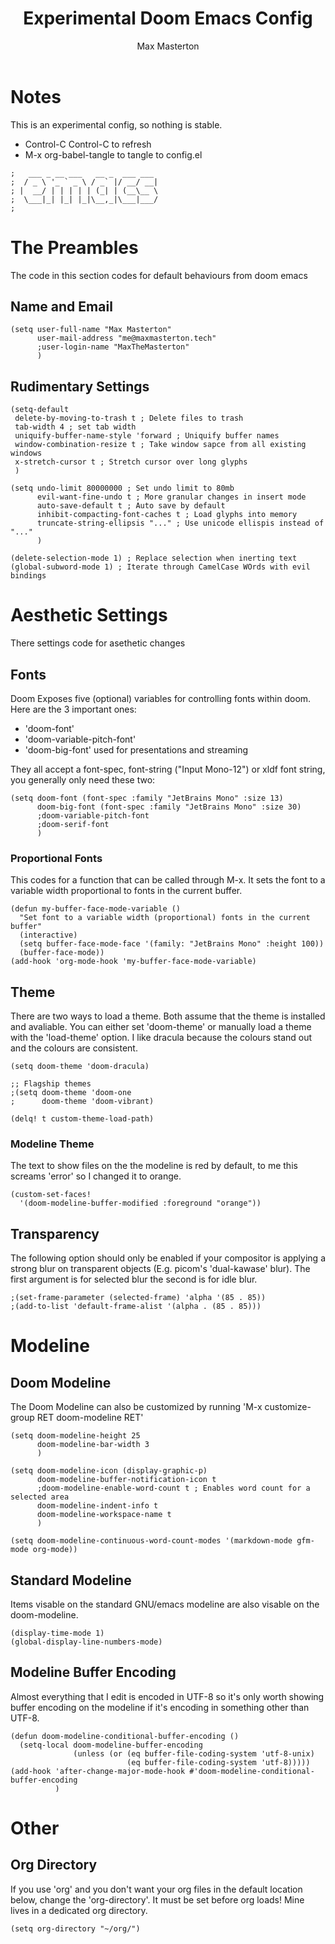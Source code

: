 #+TITLE: Experimental Doom Emacs Config
#+DESCRIPTION: Max Masterton's experimental configiration file for Doom Emacs, an emacs framework for the stubborn martian vimmer. -- Note: This is an experimental config --
#+PROPERTY: header-args :tangle ~/.doom.d/config.el
#+AUTHOR: Max Masterton

* Notes
This is an experimental config, so nothing is stable.
 + Control-C Control-C to refresh
 + M-x org-babel-tangle to tangle to config.el

 #+BEGIN_SRC elisp
;   ___ _ __ ___   __ _  ___ ___
;  / _ \ '_ ` _ \ / _` |/ __/ __|
; |  __/ | | | | | (_| | (__\__ \
;  \___|_| |_| |_|\__,_|\___|___/
;
 #+END_SRC

* The Preambles
The code in this section  codes for default behaviours from doom emacs

** Name and Email
#+BEGIN_SRC elisp
(setq user-full-name "Max Masterton"
      user-mail-address "me@maxmasterton.tech"
      ;user-login-name "MaxTheMasterton"
      )
#+END_SRC

** Rudimentary Settings
#+BEGIN_SRC elisp
(setq-default
 delete-by-moving-to-trash t ; Delete files to trash
 tab-width 4 ; set tab width
 uniquify-buffer-name-style 'forward ; Uniquify buffer names
 window-combination-resize t ; Take window sapce from all existing windows
 x-stretch-cursor t ; Stretch cursor over long glyphs
 )

(setq undo-limit 80000000 ; Set undo limit to 80mb
      evil-want-fine-undo t ; More granular changes in insert mode
      auto-save-default t ; Auto save by default
      inhibit-compacting-font-caches t ; Load glyphs into memory
      truncate-string-ellipsis "..." ; Use unicode ellispis instead of "..."
      )

(delete-selection-mode 1) ; Replace selection when inerting text
(global-subword-mode 1) ; Iterate through CamelCase WOrds with evil bindings
#+END_SRC

* Aesthetic Settings
There settings code for asethetic changes

** Fonts
Doom Exposes five (optional) variables for controlling fonts within doom. Here are the 3 important ones:
+ 'doom-font'
+ 'doom-variable-pitch-font'
+ 'doom-big-font' used for presentations and streaming

They all accept a font-spec, font-string ("Input Mono-12") or xldf font string, you generally only need these two:

#+BEGIN_SRC elisp
(setq doom-font (font-spec :family "JetBrains Mono" :size 13)
      doom-big-font (font-spec :family "JetBrains Mono" :size 30)
      ;doom-variable-pitch-font
      ;doom-serif-font
      )
#+END_SRC

*** Proportional Fonts
This codes for a function that can be called through M-x. It sets the font to a variable width proportional to fonts in the current buffer.

#+BEGIN_SRC elisp
(defun my-buffer-face-mode-variable ()
  "Set font to a variable width (proportional) fonts in the current buffer"
  (interactive)
  (setq buffer-face-mode-face '(family: "JetBrains Mono" :height 100))
  (buffer-face-mode))
(add-hook 'org-mode-hook 'my-buffer-face-mode-variable)
#+END_SRC

** Theme
There are two ways to load a theme. Both assume that the theme is installed and avaliable. You can either set 'doom-theme' or manually load a theme with the 'load-theme' option. I like dracula because the colours stand out and the colours are consistent.

#+BEGIN_SRC elisp
(setq doom-theme 'doom-dracula)

;; Flagship themes
;(setq doom-theme 'doom-one
;      doom-theme 'doom-vibrant)

(delq! t custom-theme-load-path)
#+END_SRC

*** Modeline Theme
The text to show files on the the modeline is red by default, to me this screams 'error' so I changed it to orange.

#+BEGIN_SRC elisp
(custom-set-faces!
  '(doom-modeline-buffer-modified :foreground "orange"))
#+END_SRC

** Transparency
The following option should only be enabled if your compositor is applying a strong blur on transparent objects (E.g. picom's 'dual-kawase' blur). The first argument is for selected blur the second is for idle blur.

#+BEGIN_SRC elisp
;(set-frame-parameter (selected-frame) 'alpha '(85 . 85))
;(add-to-list 'default-frame-alist '(alpha . (85 . 85)))
#+END_SRC

* Modeline
** Doom Modeline
The Doom Modeline can also be customized by running 'M-x customize-group RET doom-modeline RET'

#+BEGIN_SRC elisp
(setq doom-modeline-height 25
      doom-modeline-bar-width 3
      )

(setq doom-modeline-icon (display-graphic-p)
      doom-modeline-buffer-notification-icon t
      ;doom-modeline-enable-word-count t ; Enables word count for a selected area
      doom-modeline-indent-info t
      doom-modeline-workspace-name t
      )

(setq doom-modeline-continuous-word-count-modes '(markdown-mode gfm-mode org-mode))
#+END_SRC

** Standard Modeline
Items visable on the standard GNU/emacs modeline are also visable on the doom-modeline.

#+BEGIN_SRC elisp
(display-time-mode 1)
(global-display-line-numbers-mode)
#+END_SRC

** Modeline Buffer Encoding
Almost everything that I edit is encoded in UTF-8 so it's only worth showing buffer encoding on the modeline if it's encoding in something other than UTF-8.

#+BEGIN_SRC elisp
(defun doom-modeline-conditional-buffer-encoding ()
  (setq-local doom-modeline-buffer-encoding
              (unless (or (eq buffer-file-coding-system 'utf-8-unix)
                          (eq buffer-file-coding-system 'utf-8)))))
(add-hook 'after-change-major-mode-hook #'doom-modeline-conditional-buffer-encoding
          )
#+END_SRC

* Other
** Org Directory
If you use 'org' and you don't want your org files in the default location below, change the 'org-directory'. It must be set before org loads! Mine lives in a dedicated org directory.

#+BEGIN_SRC elisp
(setq org-directory "~/org/")
#+END_SRC
